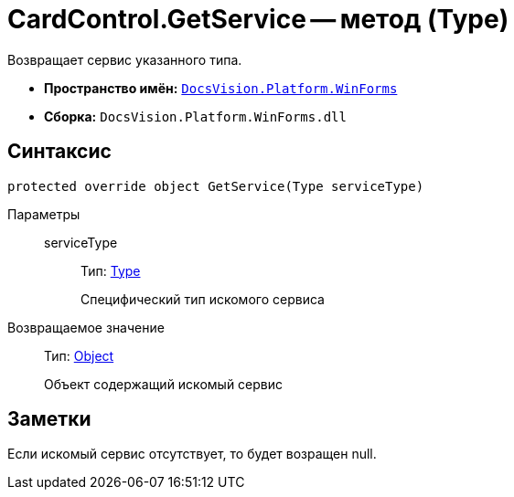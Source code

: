 = CardControl.GetService -- метод (Type)

Возвращает сервис указанного типа.

* *Пространство имён:* `xref:api/DocsVision/Platform/WinForms/WinForms_NS.adoc[DocsVision.Platform.WinForms]`
* *Сборка:* `DocsVision.Platform.WinForms.dll`

== Синтаксис

[source,csharp]
----
protected override object GetService(Type serviceType)
----

Параметры::
serviceType:::
Тип: http://msdn.microsoft.com/ru-ru/library/system.type.aspx[Type]
+
Специфический тип искомого сервиса

Возвращаемое значение::
Тип: http://msdn.microsoft.com/ru-ru/library/system.object.aspx[Object]
+
Объект содержащий искомый сервис

== Заметки

Если искомый сервис отсутствует, то будет возращен null.
